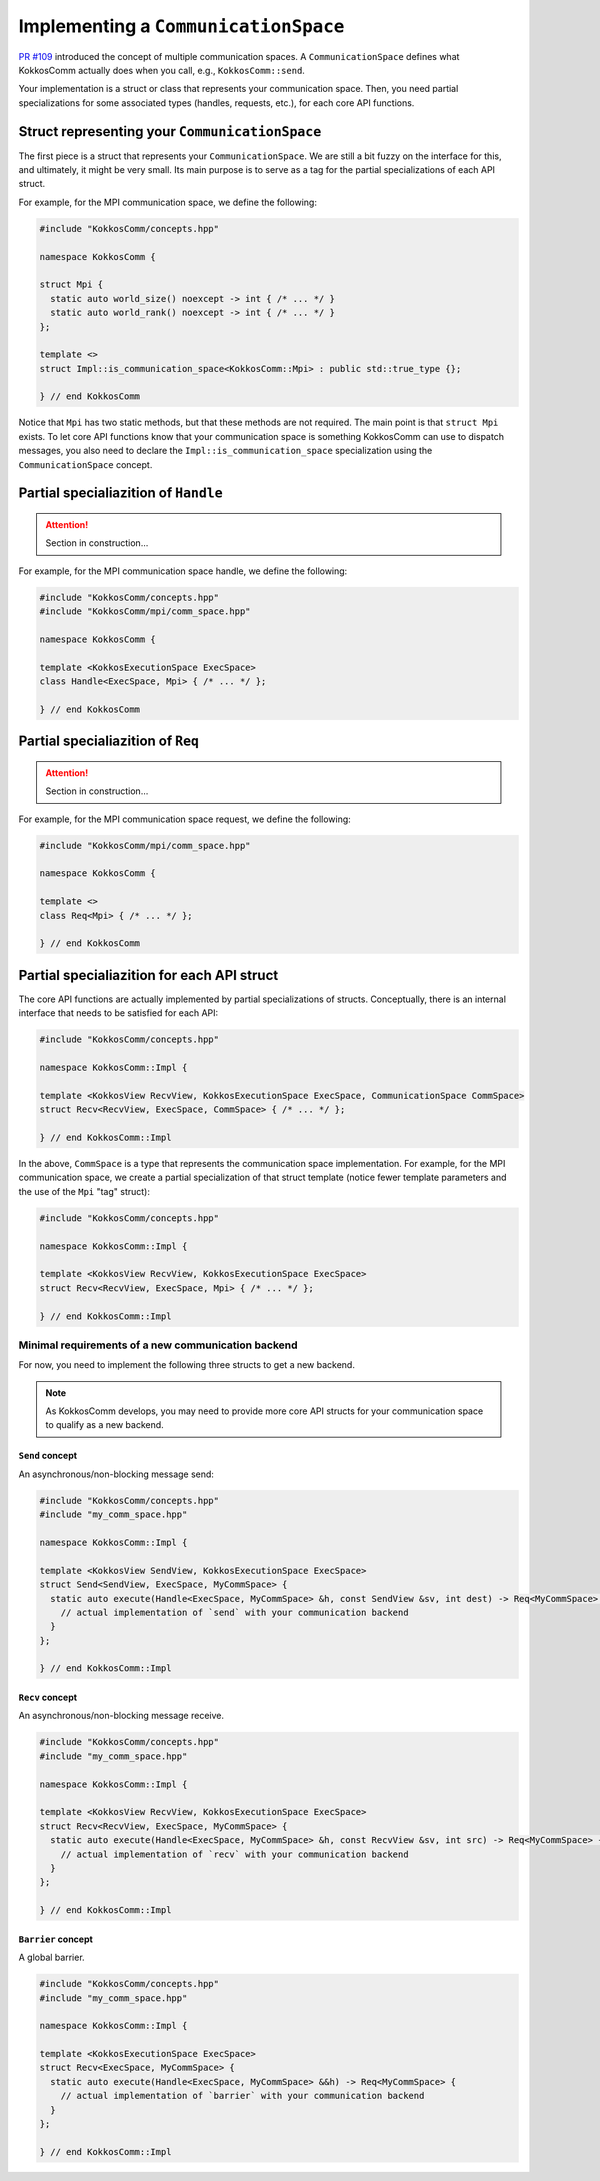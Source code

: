 *************************************
Implementing a ``CommunicationSpace``
*************************************

`PR #109 <https://github.com/kokkos/kokkos-comm/pulls/109>`_ introduced the concept of multiple communication spaces. A ``CommunicationSpace`` defines what KokkosComm actually does when you call, e.g., ``KokkosComm::send``.

Your implementation is a struct or class that represents your communication space. Then, you need partial specializations for some associated types (handles, requests, etc.), for each core API functions.


Struct representing your ``CommunicationSpace``
===============================================

The first piece is a struct that represents your ``CommunicationSpace``. We are still a bit fuzzy on the interface for this, and ultimately, it might be very small. Its main purpose is to serve as a tag for the partial specializations of each API struct.

For example, for the MPI communication space, we define the following:

.. code-block:: cpp

    #include "KokkosComm/concepts.hpp"

    namespace KokkosComm {

    struct Mpi {
      static auto world_size() noexcept -> int { /* ... */ }
      static auto world_rank() noexcept -> int { /* ... */ }
    };

    template <>
    struct Impl::is_communication_space<KokkosComm::Mpi> : public std::true_type {};

    } // end KokkosComm


Notice that ``Mpi`` has two static methods, but that these methods are not required. The main point is that ``struct Mpi`` exists.
To let core API functions know that your communication space is something KokkosComm can use to dispatch messages, you also need to declare the ``Impl::is_communication_space`` specialization using the ``CommunicationSpace`` concept.


Partial specialiazition of ``Handle``
=====================================

.. attention:: Section in construction...


For example, for the MPI communication space handle, we define the following:

.. code-block:: cpp

    #include "KokkosComm/concepts.hpp"
    #include "KokkosComm/mpi/comm_space.hpp"

    namespace KokkosComm {

    template <KokkosExecutionSpace ExecSpace>
    class Handle<ExecSpace, Mpi> { /* ... */ };

    } // end KokkosComm


Partial specialiazition of ``Req``
===================================

.. attention:: Section in construction...


For example, for the MPI communication space request, we define the following:

.. code-block:: cpp

    #include "KokkosComm/mpi/comm_space.hpp"

    namespace KokkosComm {

    template <>
    class Req<Mpi> { /* ... */ };

    } // end KokkosComm


Partial specialiazition for each API struct
===========================================

The core API functions are actually implemented by partial specializations of structs. Conceptually, there is an internal interface that needs to be satisfied for each API:

.. code-block:: cpp

    #include "KokkosComm/concepts.hpp"

    namespace KokkosComm::Impl {

    template <KokkosView RecvView, KokkosExecutionSpace ExecSpace, CommunicationSpace CommSpace>
    struct Recv<RecvView, ExecSpace, CommSpace> { /* ... */ };

    } // end KokkosComm::Impl


In the above, ``CommSpace`` is a type that represents the communication space implementation.
For example, for the MPI communication space, we create a partial specialization of that struct template (notice fewer template parameters and the use of the ``Mpi`` "tag" struct):

.. code-block:: cpp

    #include "KokkosComm/concepts.hpp"

    namespace KokkosComm::Impl {

    template <KokkosView RecvView, KokkosExecutionSpace ExecSpace>
    struct Recv<RecvView, ExecSpace, Mpi> { /* ... */ };

    } // end KokkosComm::Impl

Minimal requirements of a new communication backend
---------------------------------------------------

For now, you need to implement the following three structs to get a new backend.

.. note:: As KokkosComm develops, you may need to provide more core API structs for your communication space to qualify as a new backend.

``Send`` concept
^^^^^^^^^^^^^^^^

An asynchronous/non-blocking message send:

.. code-block:: cpp

    #include "KokkosComm/concepts.hpp"
    #include "my_comm_space.hpp"

    namespace KokkosComm::Impl {

    template <KokkosView SendView, KokkosExecutionSpace ExecSpace>
    struct Send<SendView, ExecSpace, MyCommSpace> {
      static auto execute(Handle<ExecSpace, MyCommSpace> &h, const SendView &sv, int dest) -> Req<MyCommSpace> {
        // actual implementation of `send` with your communication backend
      }
    };

    } // end KokkosComm::Impl


``Recv`` concept
^^^^^^^^^^^^^^^^

An asynchronous/non-blocking message receive.

.. code-block:: cpp

    #include "KokkosComm/concepts.hpp"
    #include "my_comm_space.hpp"

    namespace KokkosComm::Impl {

    template <KokkosView RecvView, KokkosExecutionSpace ExecSpace>
    struct Recv<RecvView, ExecSpace, MyCommSpace> {
      static auto execute(Handle<ExecSpace, MyCommSpace> &h, const RecvView &sv, int src) -> Req<MyCommSpace> {
        // actual implementation of `recv` with your communication backend
      }
    };

    } // end KokkosComm::Impl


``Barrier`` concept
^^^^^^^^^^^^^^^^^^^

A global barrier.

.. code-block:: cpp

    #include "KokkosComm/concepts.hpp"
    #include "my_comm_space.hpp"

    namespace KokkosComm::Impl {

    template <KokkosExecutionSpace ExecSpace>
    struct Recv<ExecSpace, MyCommSpace> {
      static auto execute(Handle<ExecSpace, MyCommSpace> &&h) -> Req<MyCommSpace> {
        // actual implementation of `barrier` with your communication backend
      }
    };

    } // end KokkosComm::Impl
